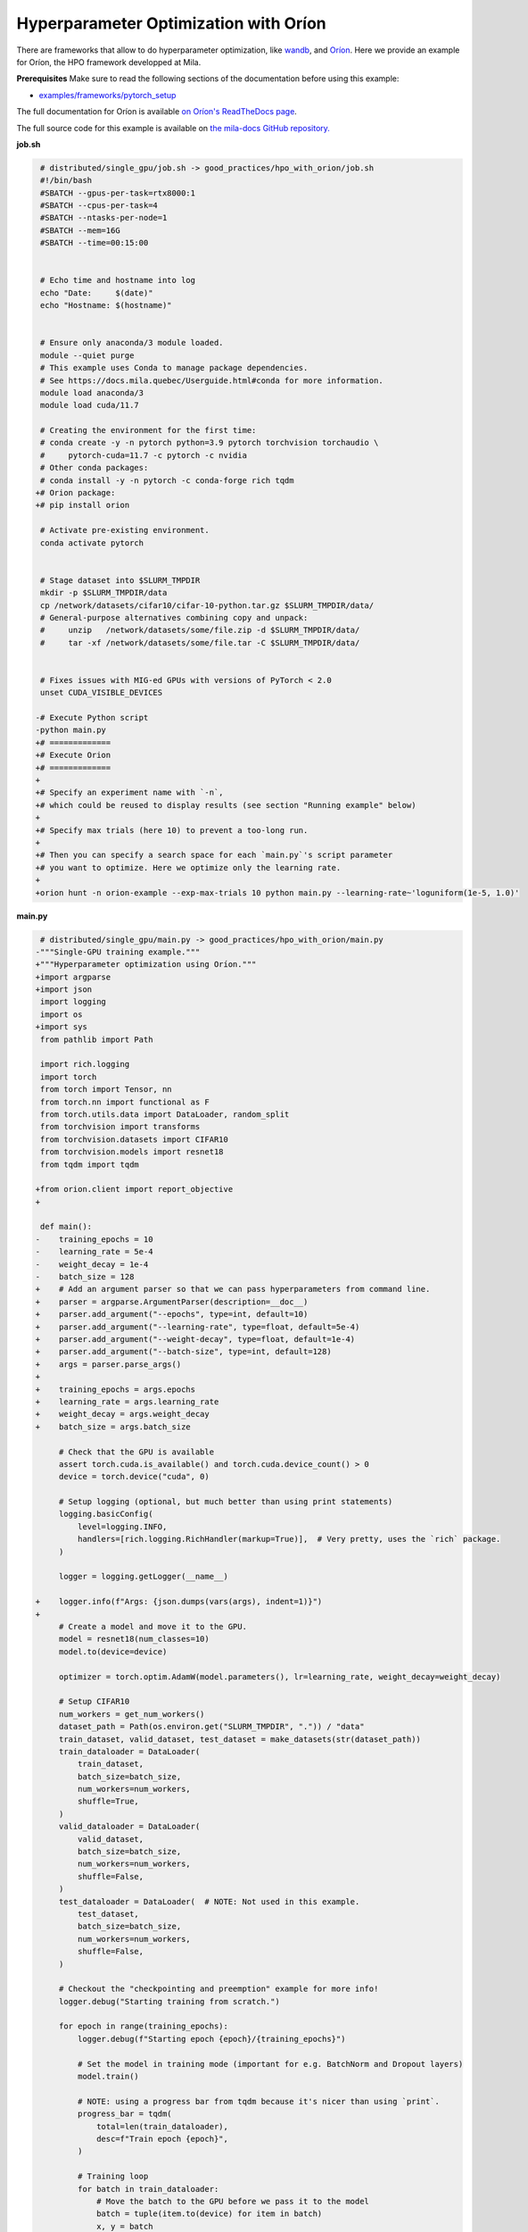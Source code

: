 .. NOTE: This file is auto-generated from examples/good_practices/hpo_with_orion/index.rst
.. This is done so this file can be easily viewed from the GitHub UI.
.. **DO NOT EDIT**

Hyperparameter Optimization with Oríon
======================================

There are frameworks that allow to do hyperparameter optimization, like
`wandb <https://wandb.ai/>`_,
and `Oríon <https://orion.readthedocs.io/en/stable/index.html>`_.
Here we provide an example for Oríon, the HPO framework developped at Mila.

**Prerequisites**
Make sure to read the following sections of the documentation before using this
example:

* `examples/frameworks/pytorch_setup <https://github.com/mila-iqia/mila-docs/tree/master/docs/examples/frameworks/pytorch_setup>`_

The full documentation for Oríon is available `on Oríon's ReadTheDocs page
<https://orion.readthedocs.io/en/stable/index.html>`_.


The full source code for this example is available on `the mila-docs GitHub repository.
<https://github.com/mila-iqia/mila-docs/tree/master/docs/examples/good_practices/hpo_with_orion>`_


**job.sh**

.. code:: diff

     # distributed/single_gpu/job.sh -> good_practices/hpo_with_orion/job.sh
     #!/bin/bash
     #SBATCH --gpus-per-task=rtx8000:1
     #SBATCH --cpus-per-task=4
     #SBATCH --ntasks-per-node=1
     #SBATCH --mem=16G
     #SBATCH --time=00:15:00


     # Echo time and hostname into log
     echo "Date:     $(date)"
     echo "Hostname: $(hostname)"


     # Ensure only anaconda/3 module loaded.
     module --quiet purge
     # This example uses Conda to manage package dependencies.
     # See https://docs.mila.quebec/Userguide.html#conda for more information.
     module load anaconda/3
     module load cuda/11.7

     # Creating the environment for the first time:
     # conda create -y -n pytorch python=3.9 pytorch torchvision torchaudio \
     #     pytorch-cuda=11.7 -c pytorch -c nvidia
     # Other conda packages:
     # conda install -y -n pytorch -c conda-forge rich tqdm
    +# Orion package:
    +# pip install orion

     # Activate pre-existing environment.
     conda activate pytorch


     # Stage dataset into $SLURM_TMPDIR
     mkdir -p $SLURM_TMPDIR/data
     cp /network/datasets/cifar10/cifar-10-python.tar.gz $SLURM_TMPDIR/data/
     # General-purpose alternatives combining copy and unpack:
     #     unzip   /network/datasets/some/file.zip -d $SLURM_TMPDIR/data/
     #     tar -xf /network/datasets/some/file.tar -C $SLURM_TMPDIR/data/


     # Fixes issues with MIG-ed GPUs with versions of PyTorch < 2.0
     unset CUDA_VISIBLE_DEVICES

    -# Execute Python script
    -python main.py
    +# =============
    +# Execute Orion
    +# =============
    +
    +# Specify an experiment name with `-n`,
    +# which could be reused to display results (see section "Running example" below)
    +
    +# Specify max trials (here 10) to prevent a too-long run.
    +
    +# Then you can specify a search space for each `main.py`'s script parameter
    +# you want to optimize. Here we optimize only the learning rate.
    +
    +orion hunt -n orion-example --exp-max-trials 10 python main.py --learning-rate~'loguniform(1e-5, 1.0)'


**main.py**

.. code:: diff

     # distributed/single_gpu/main.py -> good_practices/hpo_with_orion/main.py
    -"""Single-GPU training example."""
    +"""Hyperparameter optimization using Oríon."""
    +import argparse
    +import json
     import logging
     import os
    +import sys
     from pathlib import Path

     import rich.logging
     import torch
     from torch import Tensor, nn
     from torch.nn import functional as F
     from torch.utils.data import DataLoader, random_split
     from torchvision import transforms
     from torchvision.datasets import CIFAR10
     from torchvision.models import resnet18
     from tqdm import tqdm

    +from orion.client import report_objective
    +

     def main():
    -    training_epochs = 10
    -    learning_rate = 5e-4
    -    weight_decay = 1e-4
    -    batch_size = 128
    +    # Add an argument parser so that we can pass hyperparameters from command line.
    +    parser = argparse.ArgumentParser(description=__doc__)
    +    parser.add_argument("--epochs", type=int, default=10)
    +    parser.add_argument("--learning-rate", type=float, default=5e-4)
    +    parser.add_argument("--weight-decay", type=float, default=1e-4)
    +    parser.add_argument("--batch-size", type=int, default=128)
    +    args = parser.parse_args()
    +
    +    training_epochs = args.epochs
    +    learning_rate = args.learning_rate
    +    weight_decay = args.weight_decay
    +    batch_size = args.batch_size

         # Check that the GPU is available
         assert torch.cuda.is_available() and torch.cuda.device_count() > 0
         device = torch.device("cuda", 0)

         # Setup logging (optional, but much better than using print statements)
         logging.basicConfig(
             level=logging.INFO,
             handlers=[rich.logging.RichHandler(markup=True)],  # Very pretty, uses the `rich` package.
         )

         logger = logging.getLogger(__name__)

    +    logger.info(f"Args: {json.dumps(vars(args), indent=1)}")
    +
         # Create a model and move it to the GPU.
         model = resnet18(num_classes=10)
         model.to(device=device)

         optimizer = torch.optim.AdamW(model.parameters(), lr=learning_rate, weight_decay=weight_decay)

         # Setup CIFAR10
         num_workers = get_num_workers()
         dataset_path = Path(os.environ.get("SLURM_TMPDIR", ".")) / "data"
         train_dataset, valid_dataset, test_dataset = make_datasets(str(dataset_path))
         train_dataloader = DataLoader(
             train_dataset,
             batch_size=batch_size,
             num_workers=num_workers,
             shuffle=True,
         )
         valid_dataloader = DataLoader(
             valid_dataset,
             batch_size=batch_size,
             num_workers=num_workers,
             shuffle=False,
         )
         test_dataloader = DataLoader(  # NOTE: Not used in this example.
             test_dataset,
             batch_size=batch_size,
             num_workers=num_workers,
             shuffle=False,
         )

         # Checkout the "checkpointing and preemption" example for more info!
         logger.debug("Starting training from scratch.")

         for epoch in range(training_epochs):
             logger.debug(f"Starting epoch {epoch}/{training_epochs}")

             # Set the model in training mode (important for e.g. BatchNorm and Dropout layers)
             model.train()

             # NOTE: using a progress bar from tqdm because it's nicer than using `print`.
             progress_bar = tqdm(
                 total=len(train_dataloader),
                 desc=f"Train epoch {epoch}",
             )

             # Training loop
             for batch in train_dataloader:
                 # Move the batch to the GPU before we pass it to the model
                 batch = tuple(item.to(device) for item in batch)
                 x, y = batch

                 # Forward pass
                 logits: Tensor = model(x)

                 loss = F.cross_entropy(logits, y)

                 optimizer.zero_grad()
                 loss.backward()
                 optimizer.step()

                 # Calculate some metrics:
                 n_correct_predictions = logits.detach().argmax(-1).eq(y).sum()
                 n_samples = y.shape[0]
                 accuracy = n_correct_predictions / n_samples

                 logger.debug(f"Accuracy: {accuracy.item():.2%}")
                 logger.debug(f"Average Loss: {loss.item()}")

                 # Advance the progress bar one step and update the progress bar text.
                 progress_bar.update(1)
                 progress_bar.set_postfix(loss=loss.item(), accuracy=accuracy.item())
             progress_bar.close()

             val_loss, val_accuracy = validation_loop(model, valid_dataloader, device)
             logger.info(f"Epoch {epoch}: Val loss: {val_loss:.3f} accuracy: {val_accuracy:.2%}")

    +    # We report to Orion the objective that we want to minimize.
    +    report_objective(1 - val_accuracy.item())
    +
         print("Done!")


     @torch.no_grad()
     def validation_loop(model: nn.Module, dataloader: DataLoader, device: torch.device):
         model.eval()

         total_loss = 0.0
         n_samples = 0
         correct_predictions = 0

         for batch in dataloader:
             batch = tuple(item.to(device) for item in batch)
             x, y = batch

             logits: Tensor = model(x)
             loss = F.cross_entropy(logits, y)

             batch_n_samples = x.shape[0]
             batch_correct_predictions = logits.argmax(-1).eq(y).sum()

             total_loss += loss.item()
             n_samples += batch_n_samples
             correct_predictions += batch_correct_predictions

         accuracy = correct_predictions / n_samples
         return total_loss, accuracy


     def make_datasets(
         dataset_path: str,
         val_split: float = 0.1,
         val_split_seed: int = 42,
     ):
         """Returns the training, validation, and test splits for CIFAR10.

         NOTE: We don't use image transforms here for simplicity.
         Having different transformations for train and validation would complicate things a bit.
         Later examples will show how to do the train/val/test split properly when using transforms.
         """
         train_dataset = CIFAR10(
             root=dataset_path, transform=transforms.ToTensor(), download=True, train=True
         )
         test_dataset = CIFAR10(
             root=dataset_path, transform=transforms.ToTensor(), download=True, train=False
         )
         # Split the training dataset into a training and validation set.
         n_samples = len(train_dataset)
         n_valid = int(val_split * n_samples)
         n_train = n_samples - n_valid
         train_dataset, valid_dataset = random_split(
             train_dataset, (n_train, n_valid), torch.Generator().manual_seed(val_split_seed)
         )
         return train_dataset, valid_dataset, test_dataset


     def get_num_workers() -> int:
         """Gets the optimal number of DatLoader workers to use in the current job."""
         if "SLURM_CPUS_PER_TASK" in os.environ:
             return int(os.environ["SLURM_CPUS_PER_TASK"])
         if hasattr(os, "sched_getaffinity"):
             return len(os.sched_getaffinity(0))
         return torch.multiprocessing.cpu_count()


     if __name__ == "__main__":
         main()

**Running this example**

This assumes you already created a conda environment named "pytorch" as in
Pytorch example:

* :ref:`pytorch_setup`

Oríon must be installed inside the "pytorch" environment using following command:

.. code-block:: bash

    pip install orion

Exit the interactive job once the environment has been created and Oríon installed.
You can then launch the example:

.. code-block:: bash

    $ sbatch job.sh

To get more information about the optimization run, activate "pytorch" environment
and run ``orion info`` with the experiment name:

.. code-block:: bash

    $ conda activate pytorch
    $ orion info -n orion-example

You can also generate a plot to visualize the optimization run. For example:

.. code-block:: bash

    $ orion plot regret -n orion-example

For more complex and useful plots, see `Oríon documentation
<https://orion.readthedocs.io/en/stable/auto_examples/plot_4_partial_dependencies.html>`_.
